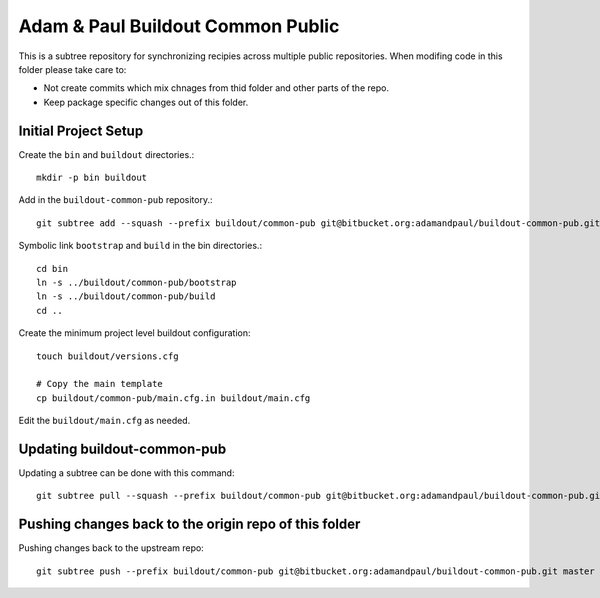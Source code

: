 ==================================
Adam & Paul Buildout Common Public
==================================

This is a subtree repository for synchronizing recipies across multiple public
repositories. When modifing code in this folder please take care to:

- Not create commits which mix chnages from thid folder and other parts of the
  repo.

- Keep package specific changes out of this folder.

Initial Project Setup
=====================

Create the ``bin`` and ``buildout`` directories.::

    mkdir -p bin buildout

Add in the ``buildout-common-pub`` repository.::

    git subtree add --squash --prefix buildout/common-pub git@bitbucket.org:adamandpaul/buildout-common-pub.git master

Symbolic link ``bootstrap`` and ``build`` in the bin directories.::

    cd bin
    ln -s ../buildout/common-pub/bootstrap
    ln -s ../buildout/common-pub/build
    cd ..

Create the minimum project level buildout configuration::

    touch buildout/versions.cfg

    # Copy the main template
    cp buildout/common-pub/main.cfg.in buildout/main.cfg

Edit the ``buildout/main.cfg`` as needed.


Updating buildout-common-pub
============================

Updating a subtree can be done with this command::

    git subtree pull --squash --prefix buildout/common-pub git@bitbucket.org:adamandpaul/buildout-common-pub.git master


Pushing changes back to the origin repo of this folder
======================================================

Pushing changes back to the upstream repo::

    git subtree push --prefix buildout/common-pub git@bitbucket.org:adamandpaul/buildout-common-pub.git master
